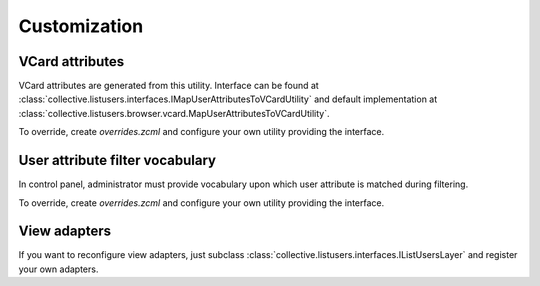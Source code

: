 Customization
=============

VCard attributes
----------------

VCard attributes are generated from this utility.
Interface can be found at :class:`collective.listusers.interfaces.IMapUserAttributesToVCardUtility`
and default implementation at :class:`collective.listusers.browser.vcard.MapUserAttributesToVCardUtility`.

To override, create `overrides.zcml` and configure your own utility providing the interface.

User attribute filter vocabulary
--------------------------------

In control panel, administrator must provide vocabulary upon which user attribute is matched during filtering.

To override, create `overrides.zcml` and configure your own utility providing the interface.

View adapters
-------------

If you want to reconfigure view adapters, just subclass :class:`collective.listusers.interfaces.IListUsersLayer` and register your own adapters.
